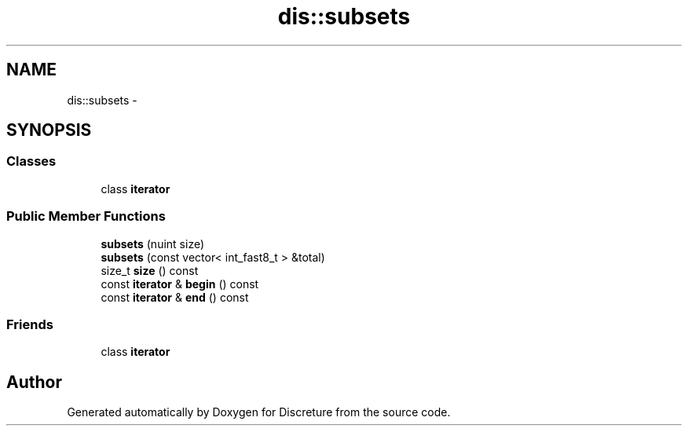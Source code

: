 .TH "dis::subsets" 3 "Sat Nov 21 2015" "Version 1" "Discreture" \" -*- nroff -*-
.ad l
.nh
.SH NAME
dis::subsets \- 
.SH SYNOPSIS
.br
.PP
.SS "Classes"

.in +1c
.ti -1c
.RI "class \fBiterator\fP"
.br
.in -1c
.SS "Public Member Functions"

.in +1c
.ti -1c
.RI "\fBsubsets\fP (nuint size)"
.br
.ti -1c
.RI "\fBsubsets\fP (const vector< int_fast8_t > &total)"
.br
.ti -1c
.RI "size_t \fBsize\fP () const "
.br
.ti -1c
.RI "const \fBiterator\fP & \fBbegin\fP () const "
.br
.ti -1c
.RI "const \fBiterator\fP & \fBend\fP () const "
.br
.in -1c
.SS "Friends"

.in +1c
.ti -1c
.RI "class \fBiterator\fP"
.br
.in -1c

.SH "Author"
.PP 
Generated automatically by Doxygen for Discreture from the source code\&.

